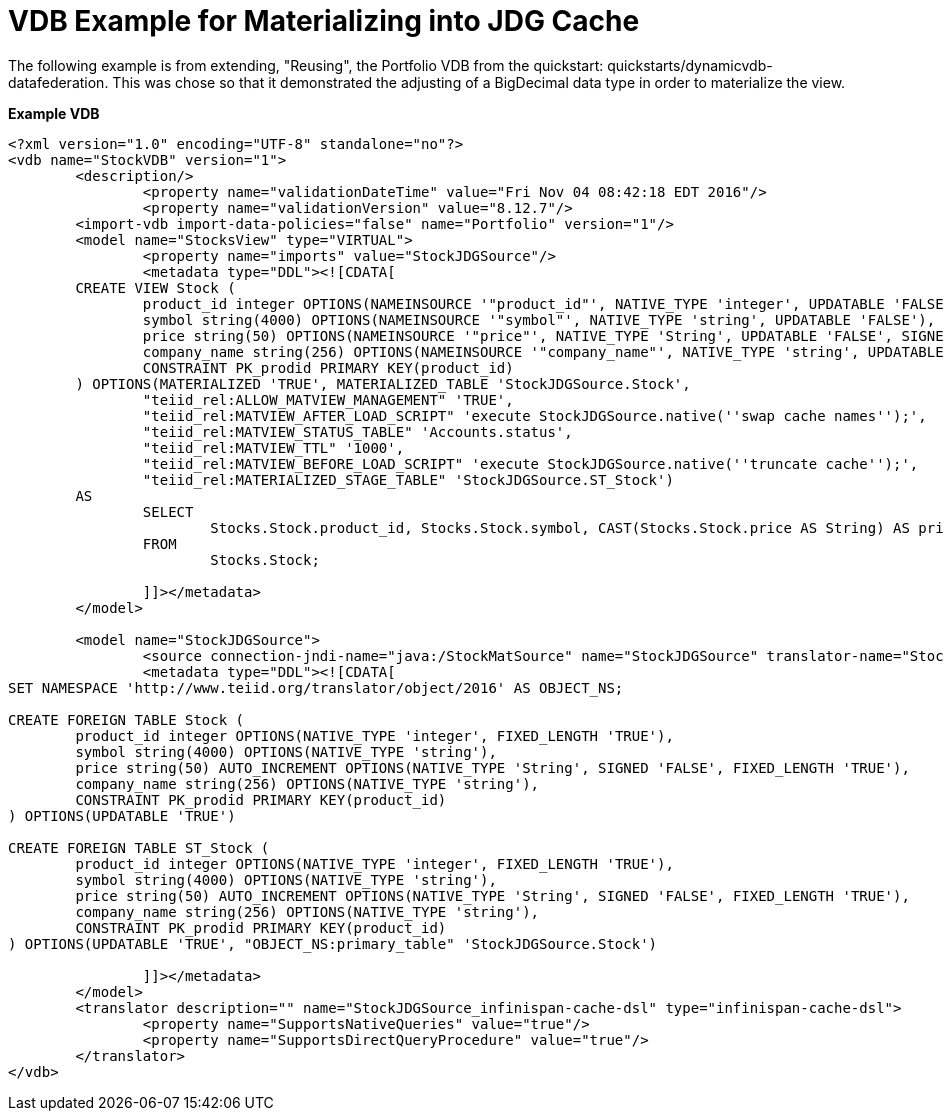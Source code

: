 = VDB Example for Materializing into JDG Cache

The following example is from extending, "Reusing", the Portfolio VDB from the quickstart:  quickstarts/dynamicvdb-datafederation.
This was chose so that it demonstrated the adjusting of a BigDecimal data type in order to materialize the view.

[source]
.*Example VDB*
----

<?xml version="1.0" encoding="UTF-8" standalone="no"?>
<vdb name="StockVDB" version="1">
        <description/>
                <property name="validationDateTime" value="Fri Nov 04 08:42:18 EDT 2016"/>
                <property name="validationVersion" value="8.12.7"/>
        <import-vdb import-data-policies="false" name="Portfolio" version="1"/>
        <model name="StocksView" type="VIRTUAL">
                <property name="imports" value="StockJDGSource"/>
                <metadata type="DDL"><![CDATA[
        CREATE VIEW Stock (
	        product_id integer OPTIONS(NAMEINSOURCE '"product_id"', NATIVE_TYPE 'integer', UPDATABLE 'FALSE', FIXED_LENGTH 'TRUE'),
	        symbol string(4000) OPTIONS(NAMEINSOURCE '"symbol"', NATIVE_TYPE 'string', UPDATABLE 'FALSE'),
	        price string(50) OPTIONS(NAMEINSOURCE '"price"', NATIVE_TYPE 'String', UPDATABLE 'FALSE', SIGNED 'FALSE', FIXED_LENGTH 'TRUE'),
	        company_name string(256) OPTIONS(NAMEINSOURCE '"company_name"', NATIVE_TYPE 'string', UPDATABLE 'FALSE'),
	        CONSTRAINT PK_prodid PRIMARY KEY(product_id)
        ) OPTIONS(MATERIALIZED 'TRUE', MATERIALIZED_TABLE 'StockJDGSource.Stock', 
                "teiid_rel:ALLOW_MATVIEW_MANAGEMENT" 'TRUE', 
                "teiid_rel:MATVIEW_AFTER_LOAD_SCRIPT" 'execute StockJDGSource.native(''swap cache names'');', 
                "teiid_rel:MATVIEW_STATUS_TABLE" 'Accounts.status', 
                "teiid_rel:MATVIEW_TTL" '1000', 
                "teiid_rel:MATVIEW_BEFORE_LOAD_SCRIPT" 'execute StockJDGSource.native(''truncate cache'');', 
                "teiid_rel:MATERIALIZED_STAGE_TABLE" 'StockJDGSource.ST_Stock') 
        AS
	        SELECT
		        Stocks.Stock.product_id, Stocks.Stock.symbol, CAST(Stocks.Stock.price AS String) AS price, Stocks.Stock.company_name
	        FROM
		        Stocks.Stock;

                ]]></metadata>
        </model>

        <model name="StockJDGSource">
                <source connection-jndi-name="java:/StockMatSource" name="StockJDGSource" translator-name="StockJDGSource_infinispan-cache-dsl"/>
                <metadata type="DDL"><![CDATA[
SET NAMESPACE 'http://www.teiid.org/translator/object/2016' AS OBJECT_NS;

CREATE FOREIGN TABLE Stock (
	product_id integer OPTIONS(NATIVE_TYPE 'integer', FIXED_LENGTH 'TRUE'),
	symbol string(4000) OPTIONS(NATIVE_TYPE 'string'),
	price string(50) AUTO_INCREMENT OPTIONS(NATIVE_TYPE 'String', SIGNED 'FALSE', FIXED_LENGTH 'TRUE'),
	company_name string(256) OPTIONS(NATIVE_TYPE 'string'),
	CONSTRAINT PK_prodid PRIMARY KEY(product_id)
) OPTIONS(UPDATABLE 'TRUE')

CREATE FOREIGN TABLE ST_Stock (
	product_id integer OPTIONS(NATIVE_TYPE 'integer', FIXED_LENGTH 'TRUE'),
	symbol string(4000) OPTIONS(NATIVE_TYPE 'string'),
	price string(50) AUTO_INCREMENT OPTIONS(NATIVE_TYPE 'String', SIGNED 'FALSE', FIXED_LENGTH 'TRUE'),
	company_name string(256) OPTIONS(NATIVE_TYPE 'string'),
	CONSTRAINT PK_prodid PRIMARY KEY(product_id)
) OPTIONS(UPDATABLE 'TRUE', "OBJECT_NS:primary_table" 'StockJDGSource.Stock')

                ]]></metadata>
        </model>
        <translator description="" name="StockJDGSource_infinispan-cache-dsl" type="infinispan-cache-dsl">
                <property name="SupportsNativeQueries" value="true"/>
                <property name="SupportsDirectQueryProcedure" value="true"/>
        </translator>
</vdb>

----
